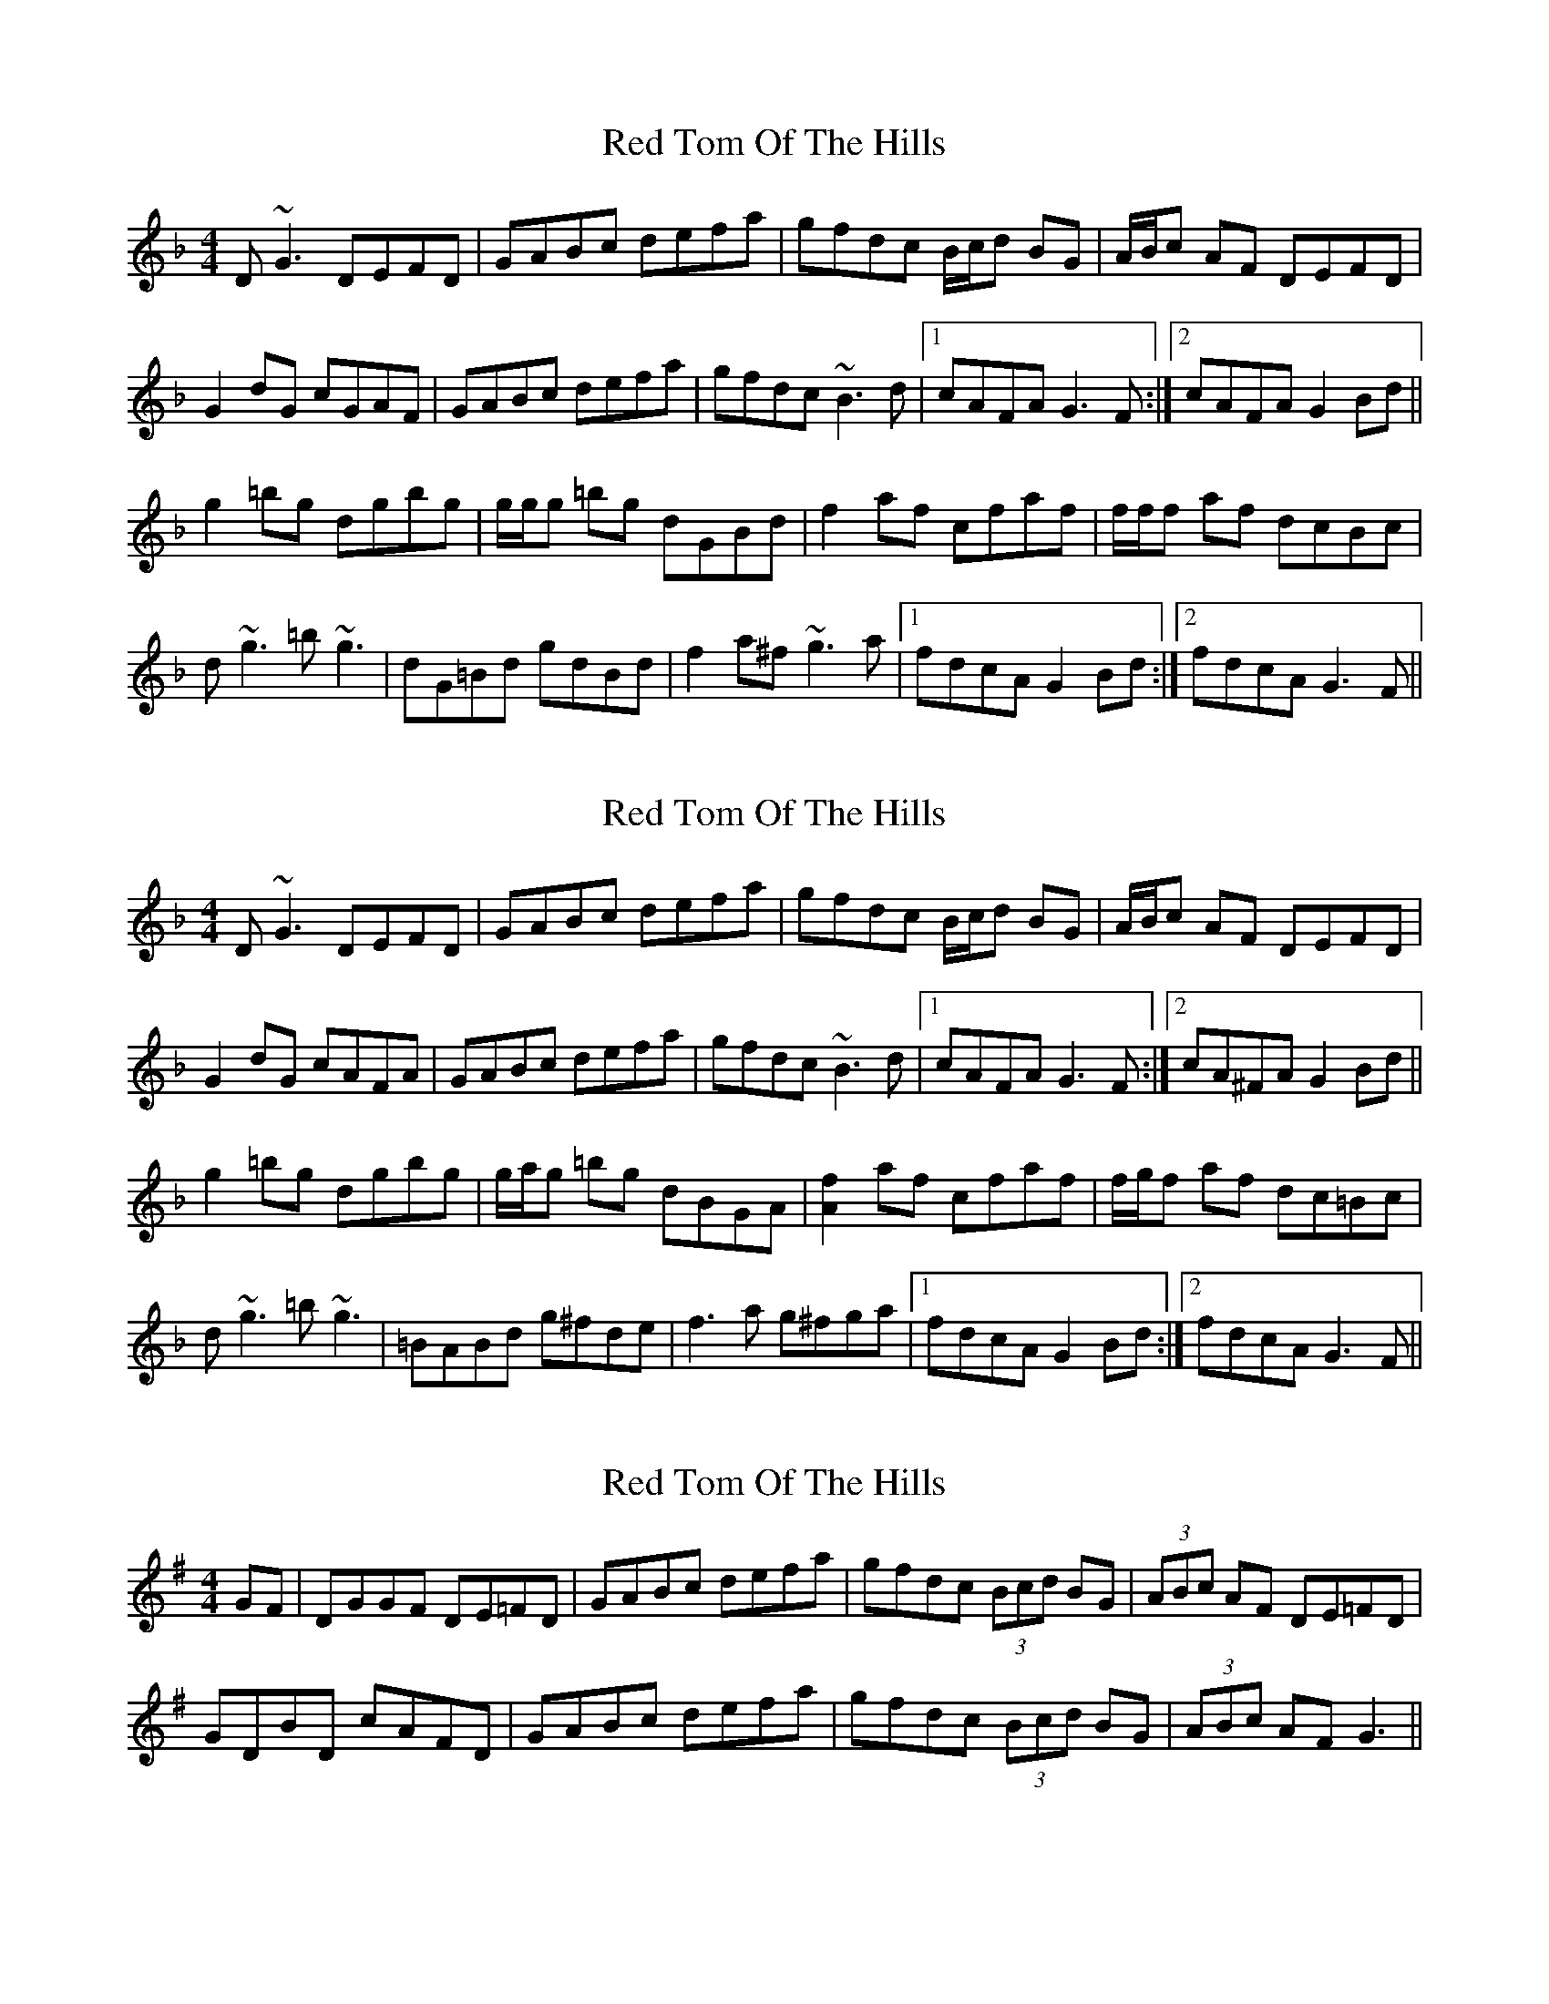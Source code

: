 X: 1
T: Red Tom Of The Hills
Z: Will Harmon
S: https://thesession.org/tunes/5166#setting5166
R: reel
M: 4/4
L: 1/8
K: Gdor
D~G3 DEFD|GABc defa|gfdc B/c/d BG|A/B/c AF DEFD|
G2 dG cGAF|GABc defa|gfdc ~B3d|1 cAFA G3 F:|2 cAFA G2 Bd||
g2 =bg dgbg|g/g/g =bg dGBd|f2 af cfaf|f/f/f af dcBc|
d~g3 =b~g3|dG=Bd gdBd|f2 a^f ~g3a|1 fdcA G2 Bd:|2 fdcA G3 F||
X: 2
T: Red Tom Of The Hills
Z: Will Harmon
S: https://thesession.org/tunes/5166#setting17444
R: reel
M: 4/4
L: 1/8
K: Gdor
D~G3 DEFD|GABc defa|gfdc B/c/d BG|A/B/c AF DEFD|G2 dG cAFA|GABc defa|gfdc ~B3d|1 cAFA G3 F:|2 cA^FA G2 Bd||g2 =bg dgbg|g/a/g =bg dBGA|[A2f2] af cfaf|f/g/f af dc=Bc|d~g3 =b~g3|=BABd g^fde|f3a g^fga|1 fdcA G2 Bd:|2 fdcA G3 F||
X: 3
T: Red Tom Of The Hills
Z: Fred Hawkins
S: https://thesession.org/tunes/5166#setting23725
R: reel
M: 4/4
L: 1/8
K: Gmaj
GF | DGGF DE=FD | GABc defa | gfdc (3Bcd BG | (3ABc AF DE=FD |
GDBD cAFD | GABc defa |gfdc (3Bcd BG | (3ABc AF G3 ||
